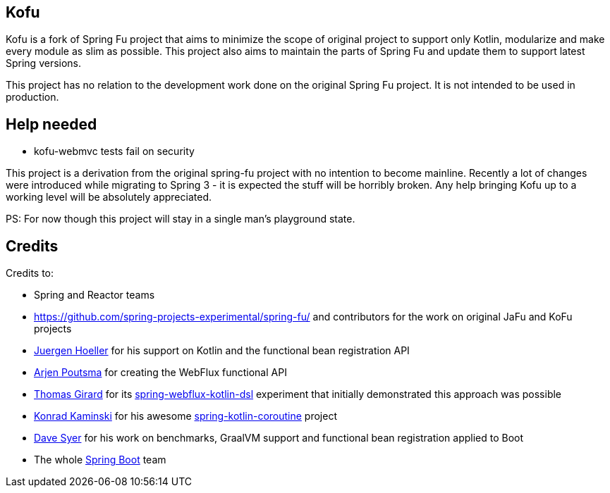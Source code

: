== Kofu

Kofu is a fork of Spring Fu project that aims to minimize the scope of original project to support only Kotlin, modularize and make every module as slim as possible. This project also aims to maintain the parts of Spring Fu and update them to support latest Spring versions.

This project has no relation to the development work done on the original Spring Fu project. It is not intended to be used in production.

== Help needed

* kofu-webmvc tests fail on security

This project is a derivation from the original spring-fu project with no intention to become mainline.
Recently a lot of changes were introduced while migrating to Spring 3 - it is expected the stuff will be horribly broken.
Any help bringing Kofu up to a working level will be absolutely appreciated.

PS: For now though this project will stay in a single man's playground state.

== Credits

Credits to:

 * Spring and Reactor teams
 * https://github.com/spring-projects-experimental/spring-fu/ and contributors for the work on original JaFu and KoFu projects
 * https://github.com/jhoeller[Juergen Hoeller] for his support on Kotlin and the functional bean registration API
 * https://github.com/poutsma[Arjen Poutsma] for creating the WebFlux functional API
 * https://github.com/tgirard12[Thomas Girard] for its https://github.com/tgirard12/spring-webflux-kotlin-dsl[spring-webflux-kotlin-dsl] experiment that initially demonstrated this approach was possible
 * https://github.com/konrad-kaminski[Konrad Kaminski] for his awesome https://github.com/konrad-kaminski/spring-kotlin-coroutine[spring-kotlin-coroutine] project
 * https://github.com/dsyer[Dave Syer] for his work on benchmarks, GraalVM support and functional bean registration applied to Boot
 * The whole https://github.com/spring-projects/spring-boot[Spring Boot] team
